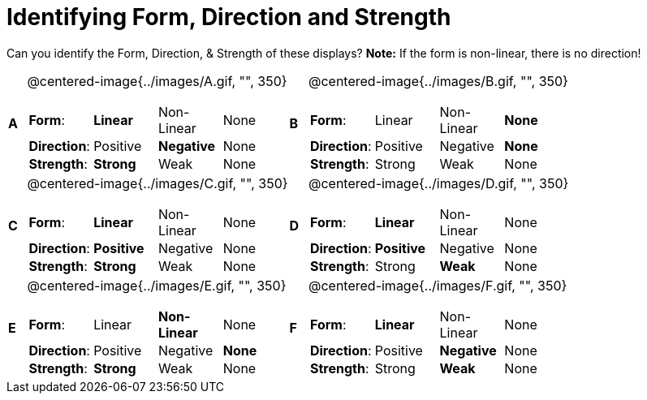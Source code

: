 = Identifying Form, Direction and Strength

++++
<style>
table table {background: transparent; margin: 0px;}
td {padding: 0px !important;}
table table td p {white-space: pre-wrap;}
</style>
++++

Can you identify the Form, Direction, & Strength of these displays? *Note:* If the form is non-linear, there is no direction!

[cols="^.^1a,^.^15a,^.^1a,^.^15a", frame="none"]
|===
|*A*
| @centered-image{../images/A.gif, "", 350} 
[cols="1a,1a,1a,1a",stripes="none",frame="none",grid="none"]
!===
! *Form*:		! *Linear* 	! Non-Linear 	! None
! *Direction*: 	! Positive 	! *Negative*	! None
! *Strength*: 	! *Strong* 	! Weak 			! None
!===

|*B*
| @centered-image{../images/B.gif, "", 350}
[cols="1a,1a,1a,1a",stripes="none",frame="none",grid="none"]
!===
! *Form*:		! Linear 	! Non-Linear 	! *None*
! *Direction*: 	! Positive 	! Negative 		! *None*
! *Strength*: 	! Strong 	! Weak 			! None
!===

|*C*
| @centered-image{../images/C.gif, "", 350} 
[cols="1a,1a,1a,1a",stripes="none",frame="none",grid="none"]
!===
! *Form*:		! *Linear* 	! Non-Linear 	! None
! *Direction*: 	! *Positive*! Negative 		! None
! *Strength*: 	! *Strong* 	! Weak 			! None
!===

|*D*
| @centered-image{../images/D.gif, "", 350}
[cols="1a,1a,1a,1a",stripes="none",frame="none",grid="none"]
!===
! *Form*:		! *Linear* 	! Non-Linear 	! None
! *Direction*: 	! *Positive*! Negative 		! None
! *Strength*: 	! Strong 	! *Weak* 		! None
!===

|*E*
| @centered-image{../images/E.gif, "", 350}
[cols="1a,1a,1a,1a",stripes="none",frame="none",grid="none"]
!===
! *Form*:		! Linear 	! *Non-Linear* 	! None
! *Direction*: 	! Positive 	! Negative 		! *None*
! *Strength*: 	! *Strong* 	! Weak 			! None
!===

|*F*
| @centered-image{../images/F.gif, "", 350}
[cols="1a,1a,1a,1a",stripes="none",frame="none",grid="none"]
!===
! *Form*:		! *Linear* 	! Non-Linear 	! None
! *Direction*: 	! Positive 	! *Negative*	! None
! *Strength*: 	! Strong 	! *Weak* 		! None
!===

|===
